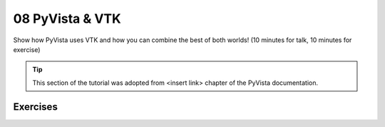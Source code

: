 .. _vtk:

08 PyVista & VTK
================

Show how PyVista uses VTK and how you can combine the best of both worlds! (10 minutes for talk, 10 minutes for exercise)

.. tip::

    This section of the tutorial was adopted from <insert link>
    chapter of the PyVista documentation.


.. insert section content here



Exercises
---------

.. leave blank after this point for Sphinx-Gallery to populate examples
